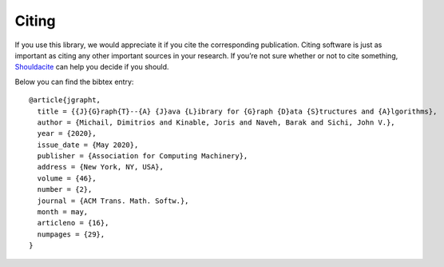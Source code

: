 .. _citing:

Citing
======

If you use this library, we would appreciate it if you cite the corresponding
publication. Citing software is just as important as citing any other important
sources in your research. If you’re not sure whether or not to cite something,
`Shouldacite <https://bit.ly/shouldacite>`_ can help you decide if you should.

Below you can find the bibtex entry::

  @article{jgrapht,
    title = {{J}{G}raph{T}--{A} {J}ava {L}ibrary for {G}raph {D}ata {S}tructures and {A}lgorithms},
    author = {Michail, Dimitrios and Kinable, Joris and Naveh, Barak and Sichi, John V.},
    year = {2020},
    issue_date = {May 2020},
    publisher = {Association for Computing Machinery},
    address = {New York, NY, USA},
    volume = {46},
    number = {2},
    journal = {ACM Trans. Math. Softw.},
    month = may,
    articleno = {16},
    numpages = {29},
  }

